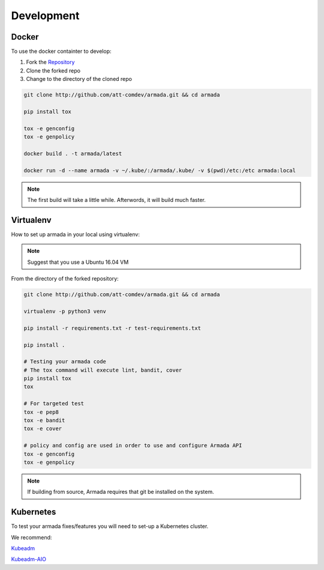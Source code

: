 ***********
Development
***********

Docker
######

To use the docker containter to develop:

1. Fork the `Repository <http://github.com/att-comdev/armada>`_
2. Clone the forked repo
3. Change to the directory of the cloned repo

.. code-block:: bash

    git clone http://github.com/att-comdev/armada.git && cd armada

    pip install tox

    tox -e genconfig
    tox -e genpolicy

    docker build . -t armada/latest

    docker run -d --name armada -v ~/.kube/:/armada/.kube/ -v $(pwd)/etc:/etc armada:local

.. note::

    The first build will take a little while. Afterwords, it will build much
    faster.

Virtualenv
##########

How to set up armada in your local using virtualenv:

.. note::

    Suggest that you use a Ubuntu 16.04 VM

From the directory of the forked repository:

.. code-block:: bash


    git clone http://github.com/att-comdev/armada.git && cd armada

    virtualenv -p python3 venv

    pip install -r requirements.txt -r test-requirements.txt

    pip install .

    # Testing your armada code
    # The tox command will execute lint, bandit, cover
    pip install tox
    tox

    # For targeted test
    tox -e pep8
    tox -e bandit
    tox -e cover

    # policy and config are used in order to use and configure Armada API
    tox -e genconfig
    tox -e genpolicy


.. note::

    If building from source, Armada requires that git be installed on
    the system.

Kubernetes
##########

To test your armada fixes/features you will need to set-up a Kubernetes cluster.

We recommend:

`Kubeadm <https://kubernetes.io/docs/setup/independent/create-cluster-kubeadm/>`_

`Kubeadm-AIO <https://github.com/openstack/openstack-helm/tree/master/tools/kubeadm-aio>`_

